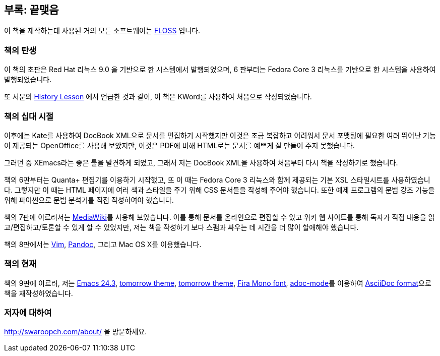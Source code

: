 [[colophon]]
[colophon]
== 부록: 끝맺음

이 책을 제작하는데 사용된 거의 모든 소프트웨어는 <<floss,FLOSS>> 입니다.

=== 책의 탄생

이 책의 초판은 Red Hat 리눅스 9.0 을 기반으로 한 시스템에서 발행되었으며, 6 판부터는
Fedora Core 3 리눅스를 기반으로 한 시스템을 사용하여 발행되었습니다.

또 서문의 <<history_lesson,History Lesson>> 에서 언급한 것과 같이, 이 책은 KWord를 사용하여
처음으로 작성되었습니다.

=== 책의 십대 시절

이후에는 Kate를 사용하여 DocBook XML으로 문서를 편집하기 시작했지만 이것은 조금 복잡하고 어려워서
문서 포맷팅에 필요한 여러 뛰어난 기능이 제공되는 OpenOffice를 사용해 보았지만, 이것은 PDF에 비해
HTML로는 문서를 예쁘게 잘 만들어 주지 못했습니다.

그러던 중 XEmacs라는 좋은 툴을 발견하게 되었고, 그래서 저는 DocBook XML을 사용하여 처음부터
다시 책을 작성하기로 했습니다.

책의 6판부터는 Quanta+ 편집기를 이용하기 시작했고, 또 이 때는 Fedora Core 3 리눅스와 함께 제공되는
기본 XSL 스타일시트를 사용하였습니다. 그렇지만 이 때는 HTML 페이지에 여러 색과 스타일을 주기 위해
CSS 문서들을 작성해 주어야 했습니다. 또한 예제 프로그램의 문법 강조 기능을 위해 파이썬으로 문법
분석기를 직접 작성하여야 했습니다.

책의 7판에 이르러서는 http://www.mediawiki.org[MediaWiki]를 사용해 보았습니다. 이를 통해 문서를
온라인으로 편집할 수 있고 위키 웹 사이트를 통해 독자가 직접 내용을 읽고/편집하고/토론할 수 있게
할 수 있었지만, 저는 책을 작성하기 보다 스팸과 싸우는 데 시간을 더 많이 할애해야 했습니다.

책의 8판에서는 http://www.swaroopch.com/notes/vim[Vim],
http://johnmacfarlane.net/pandoc/README.html[Pandoc], 그리고 Mac OS X를 이용했습니다.

=== 책의 현재

책의 9판에 이르러, 저는 http://www.masteringemacs.org/articles/2013/03/11/whats-new-emacs-24-3/[Emacs 24.3],
https://github.com/chriskempson/tomorrow-theme[tomorrow theme],
https://github.com/chriskempson/tomorrow-theme[tomorrow theme],
https://www.mozilla.org/en-US/styleguide/products/firefox-os/typeface/#download-primary[Fira Mono
font], https://github.com/sensorflo/adoc-mode/wiki[adoc-mode]를 이용하여
http://asciidoctor.org/docs/what-is-asciidoc/[AsciiDoc format]으로 책을 재작성하였습니다.

=== 저자에 대하여

http://swaroopch.com/about/ 을 방문하세요.
